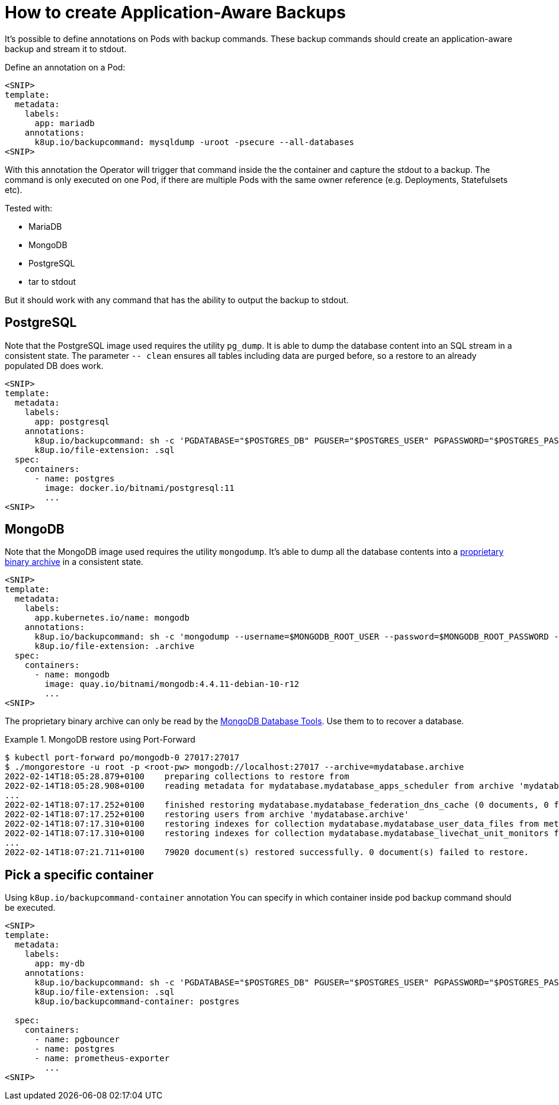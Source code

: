 = How to create Application-Aware Backups

It's possible to define annotations on Pods with backup commands.
These backup commands should create an application-aware backup and stream it to stdout.

Define an annotation on a Pod:

[source,yaml]
----
<SNIP>
template:
  metadata:
    labels:
      app: mariadb
    annotations:
      k8up.io/backupcommand: mysqldump -uroot -psecure --all-databases
<SNIP>
----

With this annotation the Operator will trigger that command inside the the container and capture the stdout to a backup.
The command is only executed on one Pod, if there are multiple Pods with the same owner reference (e.g. Deployments, Statefulsets etc).

Tested with:

* MariaDB
* MongoDB
* PostgreSQL
* tar to stdout

But it should work with any command that has the ability to output the backup to stdout.

== PostgreSQL

Note that the PostgreSQL image used requires the utility `pg_dump`.
It is able to dump the database content into an SQL stream in a consistent state.
The parameter `-- clean` ensures all tables including data are purged before, so a restore to an already populated DB does work.

[source,yaml]
----
<SNIP>
template:
  metadata:
    labels:
      app: postgresql
    annotations:
      k8up.io/backupcommand: sh -c 'PGDATABASE="$POSTGRES_DB" PGUSER="$POSTGRES_USER" PGPASSWORD="$POSTGRES_PASSWORD" pg_dump --clean'
      k8up.io/file-extension: .sql
  spec:
    containers:
      - name: postgres
        image: docker.io/bitnami/postgresql:11
        ...
<SNIP>
----

== MongoDB

Note that the MongoDB image used requires the utility `mongodump`.
It's able to dump all the database contents into a https://www.mongodb.com/blog/post/archiving-and-compression-in-mongodb-tools[proprietary binary archive] in a consistent state.

[source,yaml]
----
<SNIP>
template:
  metadata:
    labels:
      app.kubernetes.io/name: mongodb
    annotations:
      k8up.io/backupcommand: sh -c 'mongodump --username=$MONGODB_ROOT_USER --password=$MONGODB_ROOT_PASSWORD --archive'
      k8up.io/file-extension: .archive
  spec:
    containers:
      - name: mongodb
        image: quay.io/bitnami/mongodb:4.4.11-debian-10-r12
        ...
<SNIP>
----

The proprietary binary archive can only be read by the https://www.mongodb.com/try/download/database-tools[MongoDB Database Tools].
Use them to to recover a database.

.MongoDB restore using Port-Forward
[example]
====
[source,bash]
----
$ kubectl port-forward po/mongodb-0 27017:27017
$ ./mongorestore -u root -p <root-pw> mongodb://localhost:27017 --archive=mydatabase.archive
2022-02-14T18:05:28.879+0100	preparing collections to restore from
2022-02-14T18:05:28.908+0100	reading metadata for mydatabase.mydatabase_apps_scheduler from archive 'mydatabase.archive'
...
2022-02-14T18:07:17.252+0100	finished restoring mydatabase.mydatabase_federation_dns_cache (0 documents, 0 failures)
2022-02-14T18:07:17.252+0100	restoring users from archive 'mydatabase.archive'
2022-02-14T18:07:17.310+0100	restoring indexes for collection mydatabase.mydatabase_user_data_files from metadata
2022-02-14T18:07:17.310+0100	restoring indexes for collection mydatabase.mydatabase_livechat_unit_monitors from metadata
...
2022-02-14T18:07:21.711+0100	79020 document(s) restored successfully. 0 document(s) failed to restore.
----
====

== Pick a specific container

Using `k8up.io/backupcommand-container` annotation You can specify in which container inside pod backup command should be executed. 

[source,yaml]
----
<SNIP>
template:
  metadata:
    labels:
      app: my-db
    annotations:
      k8up.io/backupcommand: sh -c 'PGDATABASE="$POSTGRES_DB" PGUSER="$POSTGRES_USER" PGPASSWORD="$POSTGRES_PASSWORD" pg_dump --clean'
      k8up.io/file-extension: .sql
      k8up.io/backupcommand-container: postgres

  spec:
    containers:
      - name: pgbouncer
      - name: postgres
      - name: prometheus-exporter
        ...
<SNIP>
----